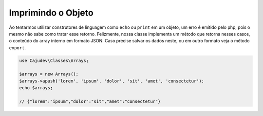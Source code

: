 ===================
Imprimindo o Objeto
===================

Ao tentarmos utilizar construtores de linguagem como ``echo`` ou ``print`` em um objeto, 
um erro é emitido pelo php, pois o mesmo não sabe como tratar esse retorno. Felizmente, 
nossa classe implementa um método que retorna nesses casos,
o conteúdo do array interno em formato JSON. Caso precise salvar os dados neste, ou em outro
formato veja o método ``export``.

.. code-block:: php

   use Cajudev\Classes\Arrays;

   $arrays = new Arrays();
   $arrays->apush('lorem', 'ipsum', 'dolor', 'sit', 'amet', 'consectetur');
   echo $arrays; 
   
   // {"lorem":"ipsum","dolor":"sit","amet":"consectetur"}